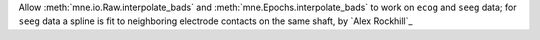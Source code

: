 Allow :meth:`mne.io.Raw.interpolate_bads` and :meth:`mne.Epochs.interpolate_bads` to work on ``ecog`` and ``seeg`` data; for ``seeg`` data a spline is fit to neighboring electrode contacts on the same shaft, by `Alex Rockhill`_
